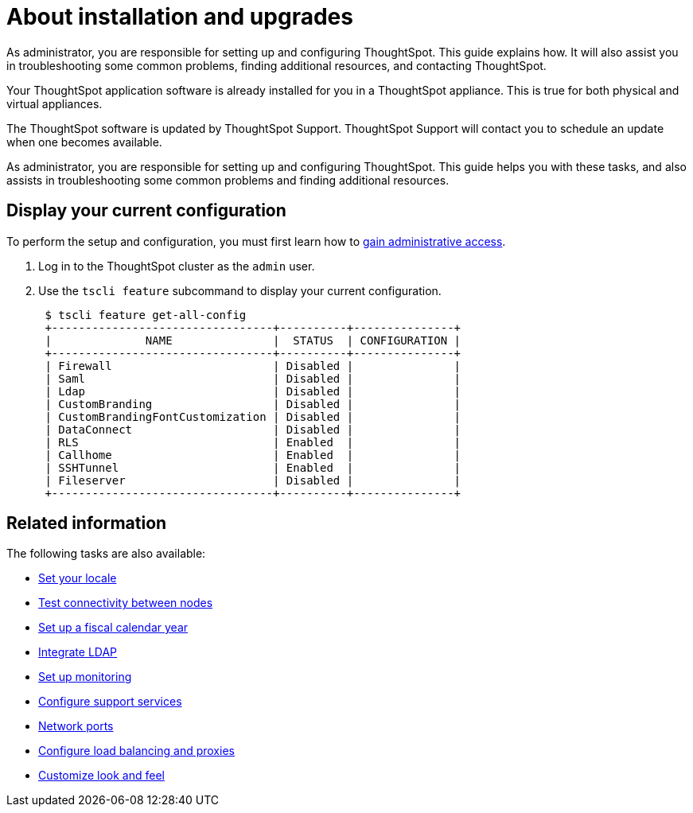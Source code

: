 = About installation and upgrades
:last_updated: 3/4/2020

As administrator, you are responsible for setting up and configuring ThoughtSpot. This guide explains how. It will also assist you in troubleshooting some common problems, finding additional resources, and contacting ThoughtSpot.

Your ThoughtSpot application software is already installed for you in a ThoughtSpot appliance.
This is true for both physical and virtual appliances.

The ThoughtSpot software is updated by ThoughtSpot Support.
ThoughtSpot Support will contact you to schedule an update when one becomes available.

As administrator, you are responsible for setting up and configuring ThoughtSpot.
This guide helps you with these tasks, and also assists in troubleshooting some common problems and finding additional resources.

[#display-current-config]
== Display your current configuration

To perform the setup and configuration, you must first learn how to xref:logins.adoc[gain administrative access].

. Log in to the ThoughtSpot cluster as the `admin` user.
. Use the `tscli feature` subcommand to display your current configuration.
+
----
 $ tscli feature get-all-config
 +---------------------------------+----------+---------------+
 |              NAME               |  STATUS  | CONFIGURATION |
 +---------------------------------+----------+---------------+
 | Firewall                        | Disabled |               |
 | Saml                            | Disabled |               |
 | Ldap                            | Disabled |               |
 | CustomBranding                  | Disabled |               |
 | CustomBrandingFontCustomization | Disabled |               |
 | DataConnect                     | Disabled |               |
 | RLS                             | Enabled  |               |
 | Callhome                        | Enabled  |               |
 | SSHTunnel                       | Enabled  |               |
 | Fileserver                      | Disabled |               |
 +---------------------------------+----------+---------------+
----

[#related]
== Related information

The following tasks are also available:

* xref:set-your-thoughtspot-locale.adoc[Set your locale]
* xref:test-network.adoc[Test connectivity between nodes]
* xref:set-custom-calendar.adoc[Set up a fiscal calendar year]
* xref:about-LDAP.adoc[Integrate LDAP]
* xref:set-up-monitoring.adoc[Set up monitoring]
* xref:work-with-ts-support.adoc[Configure support services]
* xref:firewall-ports.adoc[Network ports]
* xref:about-load-balancer-configuration.adoc[Configure load balancing and proxies]
* xref:customize-style.adoc[Customize look and feel]
